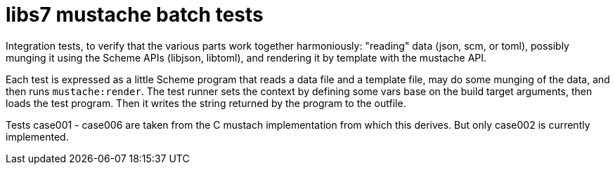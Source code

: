 = libs7 mustache batch tests

Integration tests, to verify that the various parts work together
harmoniously: "reading" data (json, scm, or toml), possibly munging it
using the Scheme APIs (libjson, libtoml), and rendering it by template
with the mustache API.

Each test is expressed as a little Scheme program that reads a data
file and a template file, may do some munging of the data, and then
runs `mustache:render`. The test runner sets the context by defining
some vars base on the build target arguments, then loads the test
program. Then it writes the string returned by the program to the
outfile.



Tests case001 - case006 are taken from the C mustach implementation
from which this derives. But only case002 is currently implemented.
